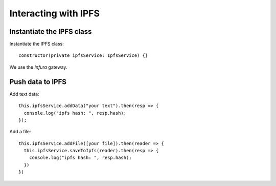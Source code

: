 =====================
Interacting with IPFS
=====================

Instantiate the IPFS class
~~~~~~~~~~~~~~~~~~~~~~~~~~~~~

Instantiate the IPFS class::

    constructor(private ipfsService: IpfsService) {}

We use the *Infura* gateway.


Push data to IPFS
~~~~~~~~~~~~~~~~~
Add text data::

    this.ipfsService.addData("your text").then(resp => {
      console.log("ipfs hash: ", resp.hash);
    });

Add a file::

    this.ipfsService.addFile([your file]).then(reader => {
      this.ipfsService.saveToIpfs(reader).then(resp => {
        console.log("ipfs hash: ", resp.hash);
      })
    })